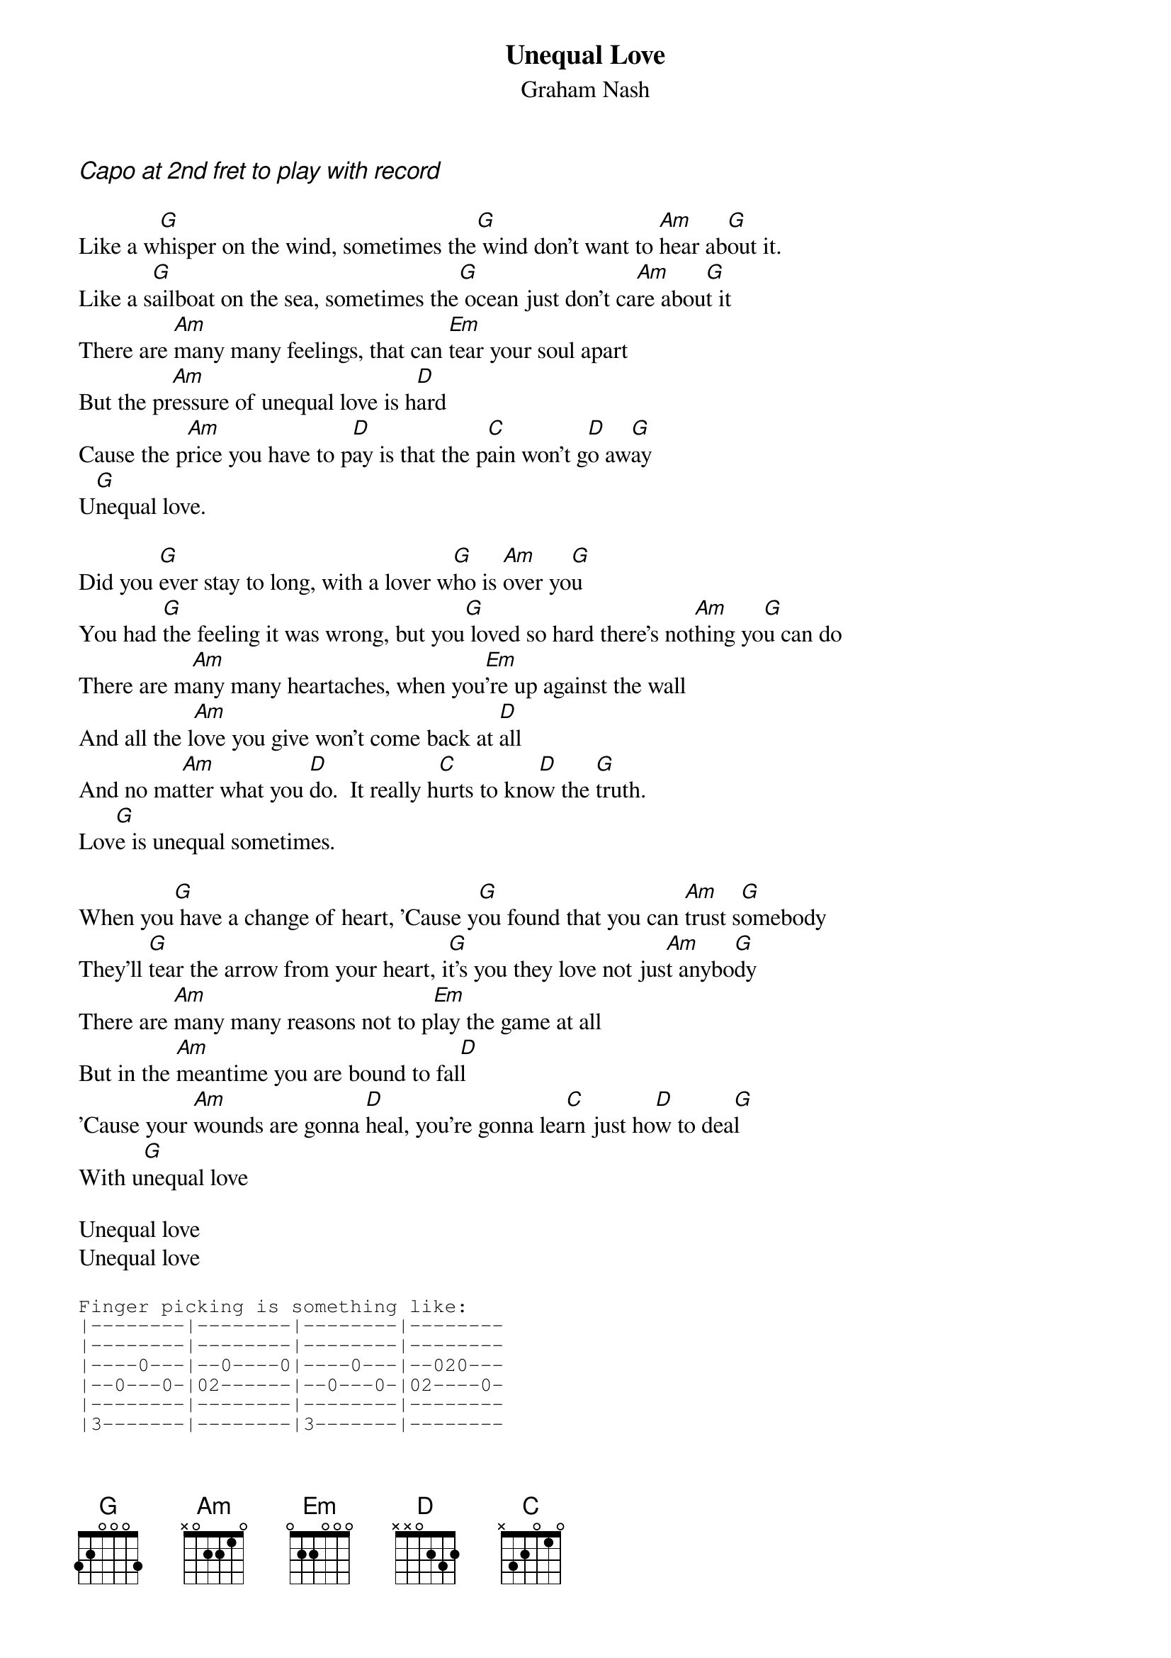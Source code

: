 # From: zito@elec.mid.gmeds.com (James Zito)
{t:Unequal Love}
{st:Graham Nash}

{ci:Capo at 2nd fret to play with record}

Like a w[G]hisper on the wind, sometimes the[G] wind don't want to [Am]hear ab[G]out it.
Like a s[G]ailboat on the sea, sometimes the[G] ocean just don't ca[Am]re abou[G]t it
There are [Am]many many feelings, that can [Em]tear your soul apart 
But the pr[Am]essure of unequal love is h[D]ard 
Cause the p[Am]rice you have to p[D]ay is that the p[C]ain won't g[D]o aw[G]ay
U[G]nequal love.

Did you [G]ever stay to long, with a lover w[G]ho is [Am]over yo[G]u
You had [G]the feeling it was wrong, but you[G] loved so hard there's not[Am]hing yo[G]u can do
There are m[Am]any many heartaches, when you[Em]'re up against the wall
And all the l[Am]ove you give won't come back at [D]all
And no ma[Am]tter what you [D]do.  It really h[C]urts to kno[D]w the [G]truth.
Lov[G]e is unequal sometimes.

When you[G] have a change of heart, 'Cause y[G]ou found that you can [Am]trust s[G]omebody
They'll [G]tear the arrow from your heart, i[G]t's you they love not jus[Am]t anybo[G]dy
There are [Am]many many reasons not to p[Em]lay the game at all
But in the [Am]meantime you are bound to fal[D]l
'Cause your [Am]wounds are gonna [D]heal, you're gonna lea[C]rn just ho[D]w to dea[G]l
With u[G]nequal love

Unequal love 
Unequal love

{sot}
Finger picking is something like:
|--------|--------|--------|--------
|--------|--------|--------|--------
|----0---|--0----0|----0---|--020---
|--0---0-|02------|--0---0-|02----0-
|--------|--------|--------|--------
|3-------|--------|3-------|--------
{eot}

